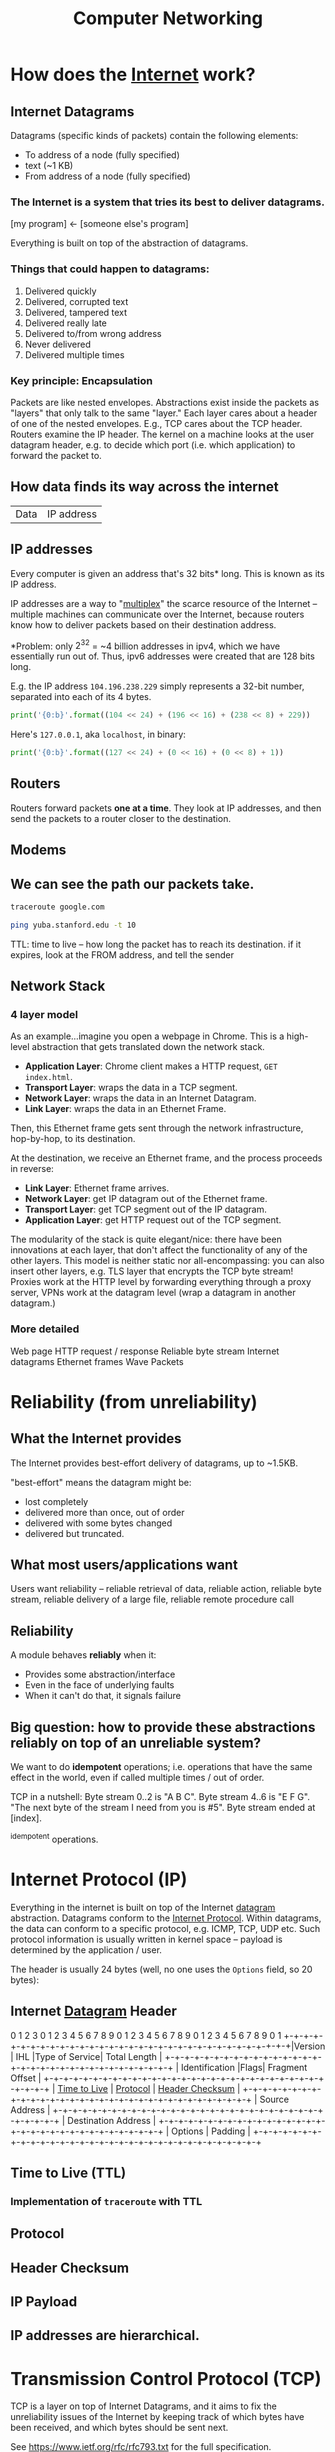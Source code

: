 :PROPERTIES:
:ID:       9908ac8d-fadd-4fe6-a78c-c3471cc36ea1
:END:
#+title: Computer Networking

* How does the [[id:b9d2d383-63a8-456b-afd2-4ca51b1b8825][Internet]] work?
:PROPERTIES:
:ID:       d0406c1d-0467-415e-829c-0615fb54391c
:END:
** Internet Datagrams
:PROPERTIES:
:ID:       7c02c940-2bc8-412e-b8c2-ab3b784ca07d
:END:
Datagrams (specific kinds of packets) contain the following elements:

- To address of a node (fully specified)
- text (~1 KB)
- From address of a node (fully specified)
*** The Internet is a system that tries its best to deliver datagrams.
[my program] <- [someone else's program]

Everything is built on top of the abstraction of datagrams.
*** Things that could happen to datagrams:
1) Delivered quickly
2) Delivered, corrupted text
3) Delivered, tampered text
4) Delivered really late
5) Delivered to/from wrong address
6) Never delivered
7) Delivered multiple times
*** Key principle: Encapsulation
Packets are like nested envelopes. Abstractions exist inside the packets as "layers" that only talk to the same "layer." Each layer cares about a header of one of the nested envelopes. E.g., TCP cares about the TCP header. Routers examine the IP header. The kernel on a machine looks at the user datagram header, e.g. to decide which port (i.e. which application) to forward the packet to.
** How data finds its way across the internet
| Data | IP address |
** IP addresses
Every computer is given an address that's 32 bits* long. This is known as its IP address.

IP addresses are a way to "[[id:e12d4dfd-b03b-4f84-bd5f-458dab82b2c5][multiplex]]" the scarce resource of the Internet -- multiple machines can communicate over the Internet, because routers know how to deliver packets based on their destination address.

*Problem: only $2^{32}$ = ~4 billion addresses in ipv4, which we have essentially run out of. Thus, ipv6 addresses were created that are 128 bits long.

E.g. the IP address =104.196.238.229= simply represents a 32-bit number, separated into each of its 4 bytes.

#+begin_src python :results output
print('{0:b}'.format((104 << 24) + (196 << 16) + (238 << 8) + 229))
#+end_src

#+RESULTS:
: 1101000110001001110111011100101

Here's =127.0.0.1=, aka =localhost=, in binary:
#+begin_src python :results output
print('{0:b}'.format((127 << 24) + (0 << 16) + (0 << 8) + 1))
#+end_src

#+RESULTS:
: 1111111000000000000000000000001
** Routers
:PROPERTIES:
:ID:       995be519-97f7-4db1-a012-21d1acef7378
:END:
Routers forward packets *one at a time*. They look at IP addresses, and then send the packets to a router closer to the destination.
** Modems
:PROPERTIES:
:ID:       0b44a3ac-6292-4f6a-917a-a85789d50c50
:END:
** We can see the path our packets take.
#+begin_src bash
traceroute google.com
#+end_src

#+begin_src bash
ping yuba.stanford.edu -t 10
#+end_src

#+RESULTS:
|       PING | yuba.stanford.edu  | (171.64.74.58): |                         56 | data       | bytes     |             |        |      |
|         64 | bytes              | from            |              171.64.74.58: | icmp_seq=0 | ttl=61    | time=2.468  | ms     |      |
|         64 | bytes              | from            |              171.64.74.58: | icmp_seq=1 | ttl=61    | time=2.198  | ms     |      |
|         64 | bytes              | from            |              171.64.74.58: | icmp_seq=2 | ttl=61    | time=11.663 | ms     |      |
|         64 | bytes              | from            |              171.64.74.58: | icmp_seq=3 | ttl=61    | time=2.891  | ms     |      |
|         64 | bytes              | from            |              171.64.74.58: | icmp_seq=4 | ttl=61    | time=2.819  | ms     |      |
|         64 | bytes              | from            |              171.64.74.58: | icmp_seq=5 | ttl=61    | time=13.421 | ms     |      |
|         64 | bytes              | from            |              171.64.74.58: | icmp_seq=6 | ttl=61    | time=2.931  | ms     |      |
|         64 | bytes              | from            |              171.64.74.58: | icmp_seq=7 | ttl=61    | time=26.903 | ms     |      |
|         64 | bytes              | from            |              171.64.74.58: | icmp_seq=8 | ttl=61    | time=2.779  | ms     |      |
|         64 | bytes              | from            |              171.64.74.58: | icmp_seq=9 | ttl=61    | time=33.740 | ms     |      |
|            |                    |                 |                            |            |           |             |        |      |
|        --- | yuba.stanford.edu  | ping            |                 statistics | ---        |           |             |        |      |
|         10 | packets            | transmitted,    |                         10 | packets    | received, | 0.0%        | packet | loss |
| round-trip | min/avg/max/stddev | =               | 2.198/10.181/33.740/10.887 | ms         |           |             |        |      |

TTL: time to live -- how long the packet has to reach its destination. if it expires, look at the FROM address, and tell the sender
** Network Stack
:PROPERTIES:
:ID:       11b6a2f8-2bea-48e3-9d60-557ecfb8a964
:END:
*** 4 layer model
As an example...imagine you open a webpage in Chrome. This is a high-level abstraction that gets translated down the network stack.
- *Application Layer*: Chrome client makes a HTTP request, ~GET index.html~.
- *Transport Layer*: wraps the data in a TCP segment.
- *Network Layer*: wraps the data in an Internet Datagram.
- *Link Layer*: wraps the data in an Ethernet Frame.

Then, this Ethernet frame gets sent through the network infrastructure, hop-by-hop, to its destination.

At the destination, we receive an Ethernet frame, and the process proceeds in reverse:
- *Link Layer*: Ethernet frame arrives.
- *Network Layer*: get IP datagram out of the Ethernet frame.
- *Transport Layer*: get TCP segment out of the IP datagram.
- *Application Layer*: get HTTP request out of the TCP segment.

The modularity of the stack is quite elegant/nice: there have been innovations at each layer, that don't affect the functionality of any of the other layers. This model is neither static nor all-encompassing: you can also insert other layers, e.g. TLS layer that encrypts the TCP byte stream! Proxies work at the HTTP level by forwarding everything through a proxy server, VPNs work at the datagram level (wrap a datagram in another datagram.)
*** More detailed
Web page
HTTP request / response
Reliable byte stream
Internet datagrams
Ethernet frames
Wave Packets
* Reliability (from unreliability)
** What the Internet provides
The Internet provides best-effort delivery of datagrams, up to ~1.5KB.

"best-effort" means the datagram might be:
- lost completely
- delivered more than once, out of order
- delivered with some bytes changed
- delivered but truncated.
** What most users/applications want
Users want reliability -- reliable retrieval of data, reliable action, reliable byte stream, reliable delivery of a large file, reliable remote procedure call
** Reliability
A module behaves *reliably* when it:
- Provides some abstraction/interface
- Even in the face of underlying faults
- When it can't do that, it signals failure
** Big question: how to provide these abstractions reliably on top of an unreliable system?
We want to do *idempotent* operations; i.e. operations that have the same effect in the world, even if called multiple times / out of order.

TCP in a nutshell:
Byte stream 0..2 is "A B C".
Byte stream 4..6 is "E F G".
"The next byte of the stream I need from you is #5".
Byte stream ended at [index].

^idempotent operations.
* Internet Protocol (IP)
:PROPERTIES:
:ID:       795ea436-a7af-4806-a754-5b05ffe0a35d
:END:
Everything in the internet is built on top of the Internet [[id:7c02c940-2bc8-412e-b8c2-ab3b784ca07d][datagram]] abstraction. Datagrams conform to the [[https://datatracker.ietf.org/doc/html/rfc791][Internet Protocol]]. Within datagrams, the data can conform to a specific protocol, e.g. ICMP, TCP, UDP etc. Such protocol information is usually written in kernel space -- payload is determined by the application / user.

The header is usually 24 bytes (well, no one uses the =Options= field, so 20 bytes):
** Internet [[id:7c02c940-2bc8-412e-b8c2-ab3b784ca07d][Datagram]] Header
:PROPERTIES:
:HTML_CONTAINER_CLASS: karabiner-keyboard-container dont-backlink-here
:ID:       ea4c8b49-7937-4e0d-b197-697c0c781ae6
:END:
# TODO: don't generate backlinks from this node (create a dont-backlink-here prop)
 0                   1                   2                   3
 0 1 2 3 4 5 6 7 8 9 0 1 2 3 4 5 6 7 8 9 0 1 2 3 4 5 6 7 8 9 0 1
+​-+​-+​-+​-+​-+​-+​-+​-+​-+​-+​-+​-+​-+​-+​-+​-+​-+​-+​-+​-+​-+​-+​-+​-+​-+​-+​-+​-+​-+​-+​-+​-+​
​|Version​|  IHL  ​|Type of Service​|          Total Length         ​|
+​-+​-+​-+​-+​-+​-+​-+​-+​-+​-+​-+​-+​-+​-+​-+​-+​-+​-+​-+​-+​-+​-+​-+​-+​-+​-+​-+​-+​-+​-+​-+​-+​
​|         Identification        ​|Flags​|      Fragment Offset    ​|
+​-+​-+​-+​-+​-+​-+​-+​-+​-+​-+​-+​-+​-+​-+​-+​-+​-+​-+​-+​-+​-+​-+​-+​-+​-+​-+​-+​-+​-+​-+​-+​-+​
​|  [[id:eae17dc8-02cb-4c22-94f3-c4c1f6d21e93][Time to Live]] ​|    [[id:f17b4270-dbb6-47a3-a29c-44904e305feb][Protocol]]   ​|         [[id:c760310c-67b4-4f4e-aa55-306e2deb1922][Header Checksum]]       ​|
+​-+​-+​-+​-+​-+​-+​-+​-+​-+​-+​-+​-+​-+​-+​-+​-+​-+​-+​-+​-+​-+​-+​-+​-+​-+​-+​-+​-+​-+​-+​-+​-+​
​|                       Source Address                          ​|
+​-+​-+​-+​-+​-+​-+​-+​-+​-+​-+​-+​-+​-+​-+​-+​-+​-+​-+​-+​-+​-+​-+​-+​-+​-+​-+​-+​-+​-+​-+​-+​-+​
​|                    Destination Address                        ​|
+​-+​-+​-+​-+​-+​-+​-+​-+​-+​-+​-+​-+​-+​-+​-+​-+​-+​-+​-+​-+​-+​-+​-+​-+​-+​-+​-+​-+​-+​-+​-+​-+​
​|                    Options                    ​|    Padding    ​|
+​-+​-+​-+​-+​-+​-+​-+​-+​-+​-+​-+​-+​-+​-+​-+​-+​-+​-+​-+​-+​-+​-+​-+​-+​-+​-+​-+​-+​-+​-+​-+​-+​
** Time to Live (TTL)
:PROPERTIES:
:ID:       eae17dc8-02cb-4c22-94f3-c4c1f6d21e93
:END:
*** Implementation of ~traceroute~ with TTL
** Protocol
:PROPERTIES:
:ID:       f17b4270-dbb6-47a3-a29c-44904e305feb
:END:
** Header Checksum
:PROPERTIES:
:ID:       c760310c-67b4-4f4e-aa55-306e2deb1922
:END:
** IP Payload
:PROPERTIES:
:ID:       7acf696c-2b28-4a1a-9c40-5258b84ce259
:END:
** IP addresses are hierarchical.
* Transmission Control Protocol (TCP)
:PROPERTIES:
:ID:       ec9884b9-b7a5-4a2f-9bb5-9c29e3a975e1
:END:
TCP is a layer on top of Internet Datagrams, and it aims to fix the unreliability issues of the Internet by keeping track of which bytes have been received, and which bytes should be sent next.

See https://www.ietf.org/rfc/rfc793.txt for the full specification.
** TCP Header
:PROPERTIES:
:HTML_CONTAINER_CLASS: karabiner-keyboard-container dont-show-content-in-backlinks
:ID:       a650418a-b94b-451b-96a7-f6f1725d824c
:END:
0                   1                   2                   3
0 1 2 3 4 5 6 7 8 9 0 1 2 3 4 5 6 7 8 9 0 1 2 3 4 5 6 7 8 9 0 1
+​-+​-+​-+​-+​-+​-+​-+​-+​-+​-+​-+​-+​-+​-+​-+​-+​-+​-+​-+​-+​-+​-+​-+​-+​-+​-+​-+​-+​-+​-+​-+​-+​
​|          Source Port          ​|       Destination Port        ​|
+​-+​-+​-+​-+​-+​-+​-+​-+​-+​-+​-+​-+​-+​-+​-+​-+​-+​-+​-+​-+​-+​-+​-+​-+​-+​-+​-+​-+​-+​-+​-+​-+​
​|                        [[id:dfd5c99f-6abd-4089-809e-4339cd604eef][Sequence Number]]                        ​|
+​-+​-+​-+​-+​-+​-+​-+​-+​-+​-+​-+​-+​-+​-+​-+​-+​-+​-+​-+​-+​-+​-+​-+​-+​-+​-+​-+​-+​-+​-+​-+​-+​
​|                    [[id:3b30287b-4b9d-4522-85ae-039e65ef1b53][Acknowledgment Number]]                      ​|
+​-+​-+​-+​-+​-+​-+​-+​-+​-+​-+​-+​-+​-+​-+​-+​-+​-+​-+​-+​-+​-+​-+​-+​-+​-+​-+​-+​-+​-+​-+​-+​-+​
​|  Data ​|           ​|U​|[[id:a51e8c98-604b-43d1-b3d5-f6f7f8462b1d][A]]​|P​|R​|[[id:842af1a8-5cf8-4405-a36c-b4ced3f2fd1c][S]]​|[[id:06847582-e2f0-4de6-919c-6acc9a6f69e2][F]]​|                               ​|
​| Offset​| Reserved  ​|R​|C​|S​|S​|Y​|I​|            Window             ​|
​|       ​|           ​|G​|K​|H​|T​|N​|N​|                               ​|
+​-+​-+​-+​-+​-+​-+​-+​-+​-+​-+​-+​-+​-+​-+​-+​-+​-+​-+​-+​-+​-+​-+​-+​-+​-+​-+​-+​-+​-+​-+​-+​-+​
​|           [[id:0fabd2ba-5c45-4e37-a080-91ecd8326e9f][Checksum]]            ​|         Urgent Pointer        ​|
+​-+​-+​-+​-+​-+​-+​-+​-+​-+​-+​-+​-+​-+​-+​-+​-+​-+​-+​-+​-+​-+​-+​-+​-+​-+​-+​-+​-+​-+​-+​-+​-+​
​|                    Options                    ​|    Padding    ​|
+​-+​-+​-+​-+​-+​-+​-+​-+​-+​-+​-+​-+​-+​-+​-+​-+​-+​-+​-+​-+​-+​-+​-+​-+​-+​-+​-+​-+​-+​-+​-+​-+​
​|                             data                              ​|
+​-+​-+​-+​-+​-+​-+​-+​-+​-+​-+​-+​-+​-+​-+​-+​-+​-+​-+​-+​-+​-+​-+​-+​-+​-+​-+​-+​-+​-+​-+​-+​-+​
** Sequence Number (seqno)
:PROPERTIES:
:ID:       dfd5c99f-6abd-4089-809e-4339cd604eef
:END:
** Acknowledgement Number (ackno)
:PROPERTIES:
:ID:       3b30287b-4b9d-4522-85ae-039e65ef1b53
:END:
** ACK
:PROPERTIES:
:ID:       a51e8c98-604b-43d1-b3d5-f6f7f8462b1d
:END:
** SYN
:PROPERTIES:
:ID:       842af1a8-5cf8-4405-a36c-b4ced3f2fd1c
:END:
** FIN
:PROPERTIES:
:ID:       06847582-e2f0-4de6-919c-6acc9a6f69e2
:END:
** Checksum
:PROPERTIES:
:ID:       0fabd2ba-5c45-4e37-a080-91ecd8326e9f
:END:
** Client/server 3-way handshake: SYN, SYN/ACK, ACK
In TCP, the two connectors to the byte stream are peers; they /both/ can read/write from the bidirectional byte stream.

That said -- there is a common pattern of usage of TCP, called the *client-server model.*

Client (Frankie):
#+begin_src c++
TCPSocket sock;
sock.bind({"0", 3}); // this "binds" the socket to a local address: IP address and port number
sock.listen(); // "listen" for incoming connections on this socket
#+end_src

Server (Keith):
#+begin_src c++
TCPSocket sock;
sock.connect( {"[frankie's remote IP address]", 3} ) //Connect to Frankie's IP address on port 3
#+end_src

This is known as the *TCP 3-way handshake*:
- =sock.connect= is where the first bytes get sent -- Keith sends a TCP segment with [[id:842af1a8-5cf8-4405-a36c-b4ced3f2fd1c][SYN]] flag set 1 to start the server => client stream. This initiates the connection.
- Frankie responds to Keith with a [[id:842af1a8-5cf8-4405-a36c-b4ced3f2fd1c][SYN]]/[[id:a51e8c98-604b-43d1-b3d5-f6f7f8462b1d][ACK]] segment, simultaneously acknowledging Keith's SYN bit and starting a client => server stream with the new SYN.
- Keith responds to Frankie's [[id:842af1a8-5cf8-4405-a36c-b4ced3f2fd1c][SYN]]/[[id:a51e8c98-604b-43d1-b3d5-f6f7f8462b1d][ACK]] with another ACK (to acknowledge Frankie's SYN.)

Note: Frankie can "accept" the connection:
#+begin_src c++
TCPSocket sock_connected = sock.accept();
#+end_src

Note -- this is not the only way a connection can be established! TCP's rules are more general than that:
- Every stream sends: SYN, bytes, FIN
- Each byte, SYN, and FIN occupy 1 sequence number each
- Each segment that occupies a sequence number provokes an acknowledgment

This is fundamentally symmetrical: no reason why one peer has to initiate, and the other has to accept. Here's a more symmetrical way of establishing connection:
- Peers both send SYN segments (initiating at the same time)
- Peers receive these SYN segments and send ACK segments
I.e.: If Frankie and Keith are both bound to a port number, and they both want to connect to each other at the same time, they can both call ~connect~ on each others' IP address + port. Calling ~connect~ results in a SYN flag being sent

Could consider this "4-way handshake": SYN, SYN, ACK, ACK. 99% of connections do 3-way handshake, but this is just because of the reality that the vast majority of connections on the Internet are between client and server.
** Mechanisms in TCP that can combat the bad aspects of datagrams:
- packet corruption -- [[id:0fabd2ba-5c45-4e37-a080-91ecd8326e9f][checksum]] ensures that the original data is intact.
- packet lost -- [[id:eae17dc8-02cb-4c22-94f3-c4c1f6d21e93][TTL]] ensures that packets don't wander/cycle for too long, and a timeout triggers the packet to be resent.
- packet arrives more than once / out of order -- idempotence is ensured through the way that TCP keeps track of [[id:dfd5c99f-6abd-4089-809e-4339cd604eef][seqnos]] of received data, and signals for the next sequence number using the [[id:3b30287b-4b9d-4522-85ae-039e65ef1b53][ackno]].
* User Datagram Protocol (UDP)
:PROPERTIES:
:ID:       a2413139-aec2-4c32-9b0d-4a1f996ccd91
:END:
Problem: IP addresses only identify a machine. How does that machine know which application/program to deliver the packet to? We need another another layer of [[id:e12d4dfd-b03b-4f84-bd5f-458dab82b2c5][multiplexing]], so that multiple applications on one computer can share one IP address.

This is where UDP comes in-- we put something special, "User Datagram Protocol" (UDP) in the [[id:f17b4270-dbb6-47a3-a29c-44904e305feb][Protocol]] field of the datagram header -- then in the UDP header, a /nested/ header within the IP payload, a "port" that corresponds to a certain application. ([[id:ec9884b9-b7a5-4a2f-9bb5-9c29e3a975e1][TCP]] uses ports too!)

Applications such as Zoom which may not need the strict ordering/reliability of TCP may use UDP to create a custom protocol. E.g. Zoom uses UDP to deliver their packets.
* Domain Name System (DNS)
:PROPERTIES:
:ID:       65994a90-0ee3-4a50-b858-a7637adc3894
:END:
Have to ask Domain Name Servers to convert a domain name to an IP address.

Internet Datagram contains User Datagram. User Datagram contains Domain Name System lookup / response

** How does DNS work from the client side?
A /DNS request/ is a request for a hostname-to-IP address mapping. E.g., "tell me the IP address for tiktok.com."

A client sends a DNS request to a DNS server -- client has a list of DNS server addresses in `etc/resolve.conf`.

The DNS request is encapsulated in a *user datagram*, which is in turn encapsulated in an *IP (Internet) datagram*. It's often said "DNS runs over UDP" -- this means that DNS uses UDP as its transport protocol.
** How do names get assigned?
DNS hierarchy has a single domain at the top of the structure: the *root domain* (.)

Below this are the *top-level domains* (TLD): .com, .edu, .gov, .mil, .org, .net, .int.

Domains under the TLDs represent individual organizations or entities, e.g. Stanford (~stanford.edu~.) Certain organizations have domain delegation, which means that their network admin maintains the DNS database for that domain.

** How do we do DNS lookup?
Can lookup the domain name through a recursive process, descending down the DNS hierarchy.
- First, we asked the root name server for "puffer.stanford.edu."
  + The root name server said, "we don't know anything about "puffer.stanford.edu.", but we do know the IP addresses of the name servers that have information about names with ".edu" suffixes
- Then, we asked one of those ".edu" servers for the IP address of "puffer.stanford.edu."
  + This server said, "we don't know anything about "puffer.stanford.edu.", but we do know the IP addresses of the servers that have information about names with "stanford.edu" suffixes
- So, we asked one of those servers, and we got the IP address of "puffer.stanford.edu."

That said -- that's probably not what your computer does. DNS lookup tables are cached at many levels (even on the computer itself.)
** Who stores name => IP address mappings?
Ask the root name server for puffer.stanford.edu. DNS servers cache things.
* Packet Switching
:PROPERTIES:
:ID:       ac624da8-8a42-4197-b472-c71c6b88548b
:END:
** Old way of networking: circuit switching

#+begin_example
Person 1                               Person 3
        \                             /
        [Palo Alto] --------- [Austin]
        /                             \
Person 2                               Person 4
#+end_example

If too many people are on the "trunk" connection, it says the line is full.

Bad: this kind of network is locking us into one paradigm -- phone calls. Also, other kinds of communications (e.g. email) don't need to use the connection for long periods of time. This is inefficient.

** New way of networking: packet switching
Routers just handle packets. They don't need circuits, reservations, permissions, etc. Don't know anything about the contents of the packets -- just datagrams being passed along.

| Header | Payload |

Phone calls can happen over the internet -- just packets flying around. Voice ove Internet Protocol (VoIP).

/Question: is there historical similarity between the phone networks and computer networks?/

[[file:packetswitching.png]]
** Packet switches have buffers
We want this infrastructure to constantly be in /use/. This necessitates a "queue" of packets waiting to be sent.
#+begin_example
A
 \
  [Router]
 /
B
#+end_example
** Serialization / Packetization delay
:PROPERTIES:
:ID:       4366e2be-2f82-4c72-b10b-0501679b81a3
:END:
A [[id:993f765f-4385-4fcc-a5f6-de5f9a3360ad][link]] is a connection between two [[id:01d1ebb2-467c-4d3e-80c4-879429ccf9b6][nodes]] on the internet.

serialization delay = packet size [bits] / serialization rate [bits / sec] = x seconds

$\text{delay}_{\text{serialization}} = \frac{p}{r_i}$

q: does serialization / deserialization happen at every node?
** Propagation delay
:PROPERTIES:
:ID:       4f68a45b-3b25-44e7-bce9-d832955613c6
:END:
propagation delay = [[id:993f765f-4385-4fcc-a5f6-de5f9a3360ad][link]] length [m] / propagation rate [m / sec] = x seconds

$\text{delay}_{\text{progagation}} = \frac{l_i}{c}$
** Queueing delay
:PROPERTIES:
:ID:       b29fc3e3-f888-4f07-a134-7dd970108a6b
:END:
Links are FIFO - first-come, first-serve. Packets that aren't ready to be sent have to wait a bit.

This is the one that can be variable -- sometimes the networks are busy, and your packet has to wait in line.
$\text{delay}_{\text{queueing}} = Q_i(t)$
** End-to-end delay
:PROPERTIES:
:ID:       5cc7fb9a-374d-4b5a-a7cb-200bb446e3aa
:END:
Sum the serialization + propagation + queueing delays at /each/ link $i$.

$\text{delay}_{\text{end-to-end}} = \sum_i (\frac{p}{r_i} + \frac{l_i}{c} + Q_i(t))$
** Fiber Optic Cable Network
[[https://www.reddit.com/r/dataisbeautiful/comments/pt7gu3/earths_submarine_fiber_optic_cable_network_oc/][This]] is pretty cool.
** Simple model of a router queue
Q(t): how many in queue
A(t): how many have arrived
D(t): how many have departed

Q(t) = A(t) - D(t)
** Flows
:PROPERTIES:
:ID:       58ca50d1-423c-4fe0-804c-aea1c389c5eb
:END:
Packets with certain "flows" are considered higher priority than others.

Solution: have several queues of packets. "High priority" and "low priority."

Strict priority: always prefer high priority queue
Fair queueing: Packets are sent in the order they /would/ complete in the bit-by-bit scheme.
Most it can be wrong: max length of packet * the rate.
* Congestion Control
Capacity on the Internet is shared through "congestion control" -- decentralized resource allocation.
** Why do we need congestion control?
TCP provides a /flow-controlled/ bidirectional byte stream. Each sender respects its receiver's capacity. BUT - this doesn't take into account the /network's/ capacity.

Here's a simplified diagram of the TCP infrastructure:
#+begin_example
              [     ]
TCP Sender => [Queue] [    Link    ] => TCP Receiver
              [     ]
#+end_example


From sender's POV, 3 places packets can be:
1. In the queue
2. On the link
3. "outstanding" -- Got to the receiver, but don't know yet (ack hasn't come back)

The receiver's window size caps the number of "outstanding" bytes (send but not acked, or judged lost.)

/What if the receiver has a window size of 1?/ throughput = 1 byte / round trip time (RTT). Really slow.
/What if the receiver has a larger window size?/ better. window keeps shifting forward as more ackno's are received. not limited by window size, but by the link speed.

Bad scenario: slow link from sender to receiver, fast link from receiver to sender, receiver says it has a large window size. The sender will blindly send a bunch of packets, ignoring the fact that the queue will fill up.

bad because the queue fills up -- it's wasteful to send a bit that will later be dropped. (plus if the queue is full no one else can send to the link) => forcing routers to drop lots of packets, lead to *congestion collapse*. Lots of demand on the system, but it's not doing useful work.
*** Fairness
The previous scenario also represents bad fairness -- one sender hogs the queue / the useful resources. Any other connection won't be able to send anything.

"throughput of the byte stream" = "goodput"

Different possible resource allocation strategies -- no "right" one

Goal is to maximize utility.

$\max_{\{x_r\} \in S} \sum_r U_r(x_r)$
subject to [TODO]

If user $r$ receives throughput $x_r$, that produced utility $U_r(x_r)$.

Alpha fairness utility function:
$U(x) = \frac{x^{1- \alpha}}{1 - \alpha}$

$\alpha = 0$: max utilization
$\alpha \rightarrow 1$: proportional fairness
$\alpha = 2$: min-potential-delay fairness
$\alpha \rightarrow \infty$: max-min fairness

Pretty powerful notion. Can use different notions of fairness simply by adjusting $\alpha$.

Other objectives possible: flow completion time, page load time, "power" = throughput / delay...
** How to control congestion? - Congestion Window (~cwnd~)
:PROPERTIES:
:ID:       52c34129-409b-4084-90ae-597be64905b6
:END:
One way to control congestion:  a /second window/, in addition to the receiver's advertised window. Sender respects /two/ windows: receiver window, and "congestion window" ~cwnd~. So...how large should the congestion window be??
*** Bandwidth delay product (BDP)
:PROPERTIES:
:ID:       de41cec3-deb7-4e49-aabb-15a4121ada35
:END:

Bandwidth delay product (BDP): how much data can be on the link at any moment. We don't want to be sending bytes too fast, or too slow.

total number of bytes outstanding - bandwidth x delay product (BDP).

1. Sender perspective: congestion window basically = bytes in flight (provided decent window size.)
2. Network perspective: (0 bytes in queue)
3. Receiver perspective: throughput / goodput (bytes that make it all the way)

Ideal behavior: with N flows, each uses ~cwnd~ of BDP / N.

How to find the right congestion window?

Ideal: Bandwidth delay product
Problem: don't know this stuff at runtime.

How to know if congestion window is too small?
- if you can increase the window, and all good / throughput goes up.
How to know if congestion window is too big?
- if packets are lost.

*** Additive Increase, Multiplicative Decrease (AIMD)
:PROPERTIES:
:ID:       08b5f9c0-712c-41d6-b829-ad330299d9ea
:END:
start with ~cwnd~ at a small value.
on *success*, increase by 1 segment per RTT
on *loss* (i.e. when queue fills up,) assume congestion. cut ~cwnd~ in half.

Q: what is the ideal value for the router's buffer (max queue)?
A: BDP. Cuz then the ~cwnd~ will get up to 2*BDP, and get cut down to BDP.
Follow-up Q: what if there are a million connections?
A: actually don't need that large of a buffer.

Problem: this algorithm depends on the signal of loss to regulate itself. (In this sense, packet loss is actually a good thing. (?!)) But, the issue is, what if the sender never receives a signal of loss?
* Routing
Making sure packets from one destination can get to another, along a series of "hops."
** Routers forward packets *one at a time.*
Routers look at IP addresses, and send the packet to a router closer to its destination.
** How does a router know where to send a packet next?
The network topology is super complex. Trees can fall on power lines. Etc.

Three ways:
*** Flooding: every router sends an arriving packet to every neighbor.
Good thing to do if you don't know anything about the topology: guaranteed to get to its destination (provided that the network graph is connected.)

Problem: if there are multiple paths from A to B, there can be multiple packets arriving, cycles, etc. (TTL will eventually stop it from looping, though.). Very inefficient. Packets delivered to everyone.
*** Source routing: end host lists the routers to visit along the way (in the packet itself.)
The packet just has a stack of routers' IPs -- each hop, pop, and send to that router.

Was used a lot in the early days of the Internet -- ISPs didn't want users to be able to source route their own packets. ISPs will block these packets.

There are contained situations where source routing makes sense, if you own the entire network.
*** Distributed algorithm: routers talk to each other, construct forwarding tables using a clever algorithm.
/How to connect everything?/
**** Proto-Idea: let's try a single minimum spanning tree.
Problems: paths get long, some links unused, need to remember to switch unused links back on

Ethernet switches build a single spanning tree between them. (Some links are switched off.)
**** Better idea: Build a MST /for each destination./
For each destination: a router needs to put an entry in its forwarding table to forward packets along the spanning tree rooted at that destination.
**** How does it know what entry to add?
***** A1: Assume links have same cost.
Basically: start from the destination node. propagate out from there, keeping track of hop count and (dest node, next hop) at each node..

Easy: just wait for the first thing to arrive.
***** What if a link breaks?
Basically, each node sends out periodic updates.
***** A2: Different links have different costs.
Basically: Dijkstra's.
***** Distributed Bellman-Ford Algorithm
Goal: find min-cost spanning tree to router R.
Assume routers know cost of link to each neighbor.
Router $R_i$ maintains valueof cost $C_i$ to reach $R$, and the next hop.
Vector $C = (C_1, C_2, ..)$ is the distance vector to $R$.
Initially, set $C = (\infty, \infty, ...)$
1. After $T$ seconds, $R_i$ sends $C_i$ to neighbors
2. If $R_i$ learns of a lower cost path, update $C_i$ + remember next hop.
3. Repeat.

Problem: costs don't always get lower. Links break, stuff's unreliable. Algorithm is set up to ignore news like "hey, the lowest cost path just went up."

Lol, solution: set infinity = 16. If numbers are going out of whack, we'll see that

1. run time
2. algorithm converges?
3. what happens when routers/links fail?
* Link Layer: Signals into Bits
* Ethernet
:PROPERTIES:
:ID:       5b9136a4-bd5f-4ab0-af54-8ed8f0558d5e
:END:
Link layer sits at the bottom of the network stack - most often the link layer conforms to  the Ethernet standard.
** Ethernet switches
:PROPERTIES:
:ID:       0fdc4dca-33a2-4d33-b3ba-b47bd1bb9f08
:END:
Recap: packet switch is a generic term for anything that forwards packets hop-by-hop. An Ethernet switch is a different kind of packet switch.

#+begin_example
=> [ Lookup address ][ Update Header ] [ Queue Packet ]=>
     ^
     |
     v
   [Forwarding Table]
#+end_example

** Ethernet Switch does 4 things:
1. Examine header of each arriving frame.
2. If the Ethernet Destination Address (aka MAC address) is in the forwarding table, forward the frame to the correct output port(s).
3. if the Ethernet Destination Address is not in the table, broadcast the frame to /all/ ports (except the one through which the frame arrived.) i.e. flooding.
4. Entries in the table are /learned/ by checking to see if the Ethernet Source Address of arriving packets are already in the table. If not, add them.

Ethernet learns a spanning tree of the entire network.
** How Internet routers handle Ethernet packets
1. If the Ethernet DA of the arriving frame belongs to the router, accept the frame. else drop.
2. Examine the IP version number + length of datagram.
3. Decrement TTL, update IP header checksum.
4. Check TTL == 0.
5. If the IP DA is in the forwarding table, forward to the next hop.
6. Else: If there is a Default Route entry, forward it there, otherwise drop + send ICMP message back to source.
7. Find Ethernet DA for the next hop router
8. Create new Ethernet frame + send.
** Ethernet Frame Format
1. Preamble:
2. Start of Frame Delimiter:
3. Destination Address:
4. Type:
5. Pad:
6. Cyclic Redundancy Check:
** The origins of Ethernet: sharing a "medium"
Ethernet is, or at least was originally, an example of multiple hosts sharing a common cable "medium". With lots of people trying to talk, we need a protocol so things don't get garbled. More concretely, we need to decide who gets to send, and when.

Specific protocol...
** CSMA/CD Protocol
(note: historical - Ethernet doesn't use this anymore b/c we have ethernet switches -- but wireless protocols are pretty similar to this!)

When a host has a packet to transmit:
1. Carrier Sense: Check if the line is quiet
2. Collision detection: Detect collision as soon as possible. If a collision is detected, stop transmitting; wait a /random time/ (but an exponentially-backing-off random time), then return to step 1.
   (Real life analogy: Sometimes both people start talking at the same time, then go quiet, then both start speaking...if you stagger the re-speaking, there's less likely to be collision.)
*** CSMA/CD Packet size requirement: why?
If your transmission is super short, you won't even hear the collision while you're still talking.

Solution: packetization time > 2 * propagation delay.

$\frac{P}{R} > \frac{2L}{C}$

$P \approx 1000$
* Evolution of the Internet
Going up in complexity, here are some possible network configurations.
** Level 1: Home [[id:0b44a3ac-6292-4f6a-917a-a85789d50c50][Modem]]
#+begin_src emacs-lisp
[TCP/IP] computer--\                /--router - Google (e.g.)
                    \              /
                    modem ---- modem
#+end_src
We have a pair of socket connected to each other. Sending each other internet datagrams /directly/.

Socket addresses on home computer
local: 18.241.0.5:53050
peer: 172.217.0.36:50

Socket addresses at Google:
local: 172.217.0.36:50
peer: 18.241.0.5:53050

Totally fine to reuse the same local address, as long as each socket is connected to a different peer address.

Problem:
** Level 2: Cable Modem
Now, the computers and modems talk with Ethernet -- this means it's faster, but also...

#+begin_example
[TCP/IP/ computer--\                /--router - (...) -Google (e.g.)
Ethernet]           \              /
         [Ethernet] modem ---- modem
#+end_example
Benefit of Ethernet network: multiple computers can connect to the modem.
** Level 3: Home Network
...it allows us to connect multiple computers to a modem, given an [[id:0fdc4dca-33a2-4d33-b3ba-b47bd1bb9f08][Ethernet switch]].
#+begin_example
[TCP/IP/ computer--\                /--router - (...) -Google (e.g.)
 Ethernet]     [switch]           |
              /  |                |
      computer    \               |
                   \              /
         [Ethernet] modem ---- modem
#+end_example
** Level 4: Home Wireless Internet
Same thing, but the switch became wireless.
#+begin_example
[TCP/IP/ computer--\               /--router - (...) -Google (e.g.)
 Ethernet]     [WiFI AP]          |
              /  |                |
      computer    \               |
                   \              /
         [Ethernet] modem ---- modem
#+end_example

Problem: as it stands, ISP has to keep track of all these different computers on their router...
** Level 5: Home IPv6 Network
Solution: have a /home network/ that hinges on a home router. Thus, rather than remembering each individual device, the ISP's router just needs to know which part of the IP hierarchy corresponds to which home router.
#+begin_example
[TCP/IP/ computer--\                /--router - (...) -Google (e.g.)
 Ethernet]     [Wi-Fi AP]           |
                   \                |
                   [router]         |
                     \              /
         [Ethernet] modem ---- modem
#+end_example

/what's the difference between a modem and a router?/ Modem doesn't know anything about IP: it just translates Ethernet frames to and from electrical signals that can be sent over long distances. Router is thinking about IP, and, well, routing.

So...this is a good system, and this is basically how it works: for IPv6! But the huge problem with IPv4 is that we don't have enough IP addresses to go around. And, as it stands, the world practically runs on IPv4. So...how can we distinguish computers in a home network, without requiring a unique IP for each device?
** Level 6: TCP Proxy
Here's one potential solution: having one single computer that acts as as a /proxy/ for all the home devices. This proxy will make all the TCP connections /for/ us, and it routes stuff to the individual devices using ports.

#+begin_example
[TCP/IP/ computer--\                 /--router - (...) -Google (e.g.)
 Ethernet]     [Wi-Fi AP]            |
                   \                 |
                   [TCP proxy]       |
                    \                |
                   [router]          |
                     \              /
         [Ethernet] modem ---- modem
#+end_example

Problem: it's annoying to have to manually configure every device to use that specific proxy....
** Level 7: Transparent Proxy
Solution: Make TCP proxy "transparent" / "pretend" to be Google. The proxy acts as a middleman.
#+begin_example
[TCP/IP/ computer--\                /--router - (...) -Google (e.g.)
 Ethernet]     [Wi-Fi AP]
                   \
                   [TCP proxy]
                    \
                   [router]
                     \              /
         [Ethernet] modem ---- modem
#+end_example
/Sidenote:/ Oftentimes, Wi-Fi AP, TCP proxy, router, and modem all in one box.

Problem: TCP proxy is burdened with doing non-lightweight TCP stuff, like reassembling byte streams, retransmitting, etc. We wanted the proxy just for its port numbers, not for it to do all the heavy lifting! So, now, moving on to Level 8...
** Network Address & Port Translation (NAT)
:PROPERTIES:
:ID:       d725fa96-7aaf-4218-92bb-62eb29010d55
:END:
NA(P)T /doesn't/ know most of TCP (e.g. reassembling byte stream, ACKs, retransmits) -- just translates addresses inside TCP segments between local <=> Google.
#+begin_example
[TCP/IP/ computer--\                /--router - (...) -Google (e.g.)
 Ethernet]     [Wi-Fi AP]           | [DHCP]
                   \                |
                   [NAPT] [DHCP]    |
                    \               |
                   [router]         |
                     \              /
         [Ethernet] modem ---- modem
#+end_example
NAT mapping: (local, peer) internal <=> (local, peer) external.

/When is a NAT mapping created?/ When the local peer initiates the connection (sends SYN.)
/Why does it map when local initiates, and not remote?/ When SYN sent from local, it's fine (many-to-one) but ambiguous when remote sends SYN (Since there are many local devices, and "one" remote device.)
/When is a NAT mapping deleted?/ NAT mapping deleted when we have a TCP clean shutdown.
NATs can have wildcards: mapping a hierarchy of IP addressses to a remote.
Note: NAT is /not/ a security feature, /not/ a firewall etc.
* Peer-to-peer Networking
What happens if we want to connect to another "peer," just like us, rather than Google? Problem: if both users are behind a NAT, the mapping can't be created-- how does it know which computer we're trying to connect to?

Solution 1: send everything through a TURN server (or relay or proxy) with a well-provisioned IP address.

Solution 2: one of the NATs can have a wildcard rule set up for "port forwarding" -- the other computer establishes a connection.

Solution 3: NAT traversal. First, learn your IP + port from "Google." Then, advertise that to peers. Lol. "Google" is known as a STUN server. Still need that wildcard entry (permissive NAT) on one peer.
* Internet security
As of now we haven't discussed any security in the network stack. For that, we add a new layer into the model:

Web page
HTTP request / response
*Secure byte stream (TLS)*
Reliable byte stream
Internet datagrams
Ethernet frames
Wave Packets

People want to have *private* communications, and people want to have *authenticated* communications.

Lots of people (especially governments) want to listen in on your traffic.
** Authenticated Encryption with Associated Data - AEAD
~encrypt(counter, key, plaintext) => ciphertext + tag~

~counter~: number that never repeats
~key~: random 256-bit number
~plaintext~: any bytes

~ciphertext~: same length as plaintext (but gibberish)
~tag~: short (256-bit authenticator that proves the message is legit)

Key idea: two parties that have nothing to do with each other can agree on a random key.

Useful because we want to connect securely to "strangers" (e.g. buying something on Amazon) all the time.
** Public-key encryption
Each person has a public key and a private key that are mathematically related to each other (take an encryption class.) They announce their public keys to the world, and they can send each other a message that /only the other can read/ since they encrypt it using the peer's public key, and the peer has the corresponding private key.

There are organizations that "certify" that a certain public key really belongs to a certain entity. Then the key gets "signed" by that authority.
